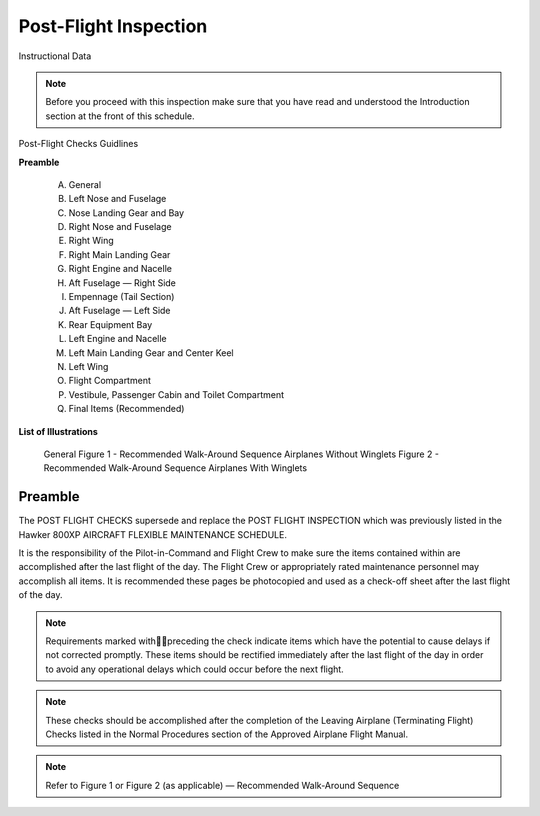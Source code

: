 Post-Flight Inspection
======================

Instructional Data

.. NOTE:: Before you proceed with this inspection make sure that you
          have read and understood the Introduction section at the
          front of this schedule.

.. image:: /images/AMP/Post-Flight_Chceks_Completion_of_Inspection.png
           :scale: 45%
           :alt: Post-Flight_Chceks_Completion_of_Inspection
           :align: center

Post-Flight Checks Guidlines

**Preamble**

  A. General
  B. Left Nose and Fuselage
  C. Nose Landing Gear and Bay
  D. Right Nose and Fuselage
  E. Right Wing
  F. Right Main Landing Gear
  G. Right Engine and Nacelle
  H. Aft Fuselage — Right Side
  I. Empennage (Tail Section)
  J. Aft Fuselage — Left Side
  K. Rear Equipment Bay
  L. Left Engine and Nacelle
  M. Left Main Landing Gear and Center Keel
  N. Left Wing
  O. Flight Compartment
  P. Vestibule, Passenger Cabin and Toilet Compartment
  Q. Final Items (Recommended)

**List of Illustrations**

  General
  Figure 1 - Recommended Walk-Around Sequence Airplanes Without Winglets
  Figure 2 - Recommended Walk-Around Sequence Airplanes With Winglets

Preamble
--------

The POST FLIGHT CHECKS supersede and replace the POST FLIGHT
INSPECTION which was previously listed in the Hawker 800XP AIRCRAFT
FLEXIBLE MAINTENANCE SCHEDULE.

It is the responsibility of the Pilot-in-Command and Flight Crew to
make sure the items contained within are accomplished after the last
flight of the day. The Flight Crew or appropriately rated maintenance
personnel may accomplish all items. It is recommended these pages be
photocopied and used as a check-off sheet after the last flight of the
day.

.. NOTE:: Requirements marked withpreceding the check indicate items
          which have the potential to cause delays if not corrected
          promptly. These items should be rectified immediately after
          the last flight of the day in order to avoid any operational
          delays which could occur before the next flight.

.. NOTE:: These checks should be accomplished after the completion of
          the Leaving Airplane (Terminating Flight) Checks listed in
          the Normal Procedures section of the Approved Airplane
          Flight Manual.

.. NOTE:: Refer to Figure 1 or Figure 2 (as applicable) — Recommended
          Walk-Around Sequence

.. image:: /images/AMP/Post-Flight_Checks_General.png
           :scale: 50%
           :alt: Post-Flight_Checks_General
           :align: center

.. image:: /images/AMP/Post-Flight_Checks_Left_Nose_and_Fulselage.png
           :scale: 50%
           :alt: Post-Flight_Checks_Left_Nose_and_Fulselage
           :align: center

.. image:: /images/AMP/Post-Flight_Checks_Nose_Landing_Gear_and_Bay.png
           :scale: 50%
           :alt: Post-Flight_Checks_Nose_Landing_Gear_and_Bay
           :align: center

.. image:: /images/AMP/Post-Flight_Checks_Right_Nose_and_Fulselage.png
           :scale: 50%
           :alt: Post-Flight_Checks_Right_Nose_and_Fulselage
           :align: center

.. image:: /images/AMP/Post-Flight_Recommended_Walk_Around_Sequence_Airplane_Without_Winglets.png
           :scale: 50%
           :alt: Post-Flight_Recommended_Walk_Around_Sequence_Airplane_Without_Winglets
           :align: center

.. image:: /images/AMP/Post-Flight_Checks_Recommended_Walk_Around_Sequence_Airplane_With_Winglets.png
           :scale: 50%
           :alt: Post-Flight_Checks_Recommended_Walk_Around_Sequence_Airplane_With_Winglets
           :align: center
